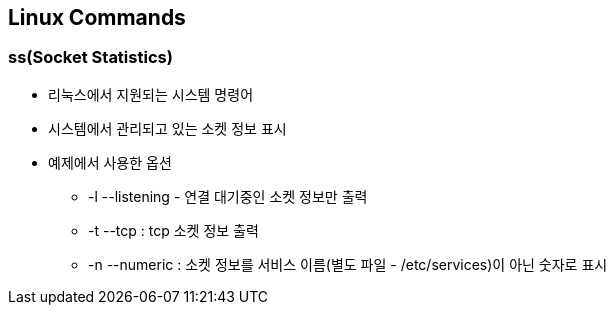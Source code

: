 == Linux Commands

=== ss(Socket Statistics)

* 리눅스에서 지원되는 시스템 명령어
* 시스템에서 관리되고 있는 소켓 정보 표시
* 예제에서 사용한 옵션
** -l --listening - 연결 대기중인 소켓 정보만 출력
** -t --tcp : tcp 소켓 정보 출력
** -n --numeric : 소켓 정보를 서비스 이름(별도 파일 - /etc/services)이 아닌 숫자로 표시